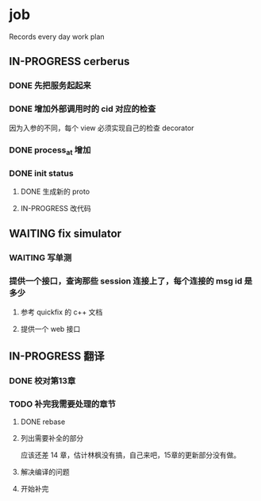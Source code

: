 * job

  Records every day work plan

** IN-PROGRESS cerberus

*** DONE 先把服务起起来
    CLOSED: [2019-11-09 六 15:29]

*** DONE 增加外部调用时的 cid 对应的检查
    CLOSED: [2019-11-12 二 17:14]

因为入参的不同，每个 view 必须实现自己的检查 decorator

*** DONE process_at 增加
    CLOSED: [2019-11-12 二 19:17]

*** DONE init status
    CLOSED: [2019-11-13 三 19:34]

**** DONE 生成新的 proto 
     CLOSED: [2019-11-13 三 18:34]

**** IN-PROGRESS 改代码

** WAITING fix simulator

*** WAITING 写单测

*** 提供一个接口，查询那些 session 连接上了，每个连接的 msg id 是多少

**** 参考 quickfix 的 c++ 文档

**** 提供一个 web 接口

** IN-PROGRESS 翻译

*** DONE 校对第13章
    CLOSED: [2019-11-12 二 11:01]

*** TODO 补完我需要处理的章节

**** DONE rebase
     CLOSED: [2019-11-17 日 23:55]

**** 列出需要补全的部分

应该还差 14 章，估计林枫没有搞，自己来吧，15章的更新部分没有做。

**** 解决编译的问题

**** 开始补完

